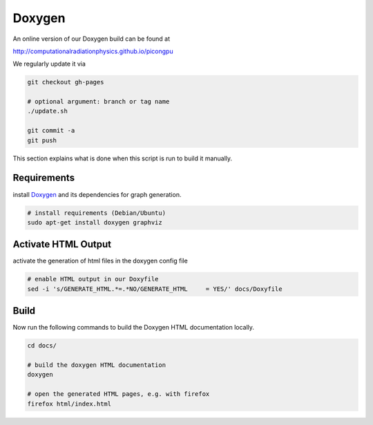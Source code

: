.. _development-doxygen:

Doxygen
=======

.. sectionauthor:: Axel Huebl

An online version of our Doxygen build can be found at

http://computationalradiationphysics.github.io/picongpu

We regularly update it via

.. code-block:: bash

   git checkout gh-pages

   # optional argument: branch or tag name
   ./update.sh

   git commit -a
   git push

This section explains what is done when this script is run to build it manually.

Requirements
------------

install `Doxygen`_ and its dependencies for graph generation.

.. _Doxygen: http://doxygen.org

.. code-block:: bash

    # install requirements (Debian/Ubuntu)
    sudo apt-get install doxygen graphviz

Activate HTML Output
--------------------

activate the generation of html files in the doxygen config file

.. code-block:: bash

    # enable HTML output in our Doxyfile
    sed -i 's/GENERATE_HTML.*=.*NO/GENERATE_HTML     = YES/' docs/Doxyfile

Build
-----

Now run the following commands to build the Doxygen HTML documentation locally.

.. code-block:: bash

    cd docs/

    # build the doxygen HTML documentation
    doxygen

    # open the generated HTML pages, e.g. with firefox
    firefox html/index.html
